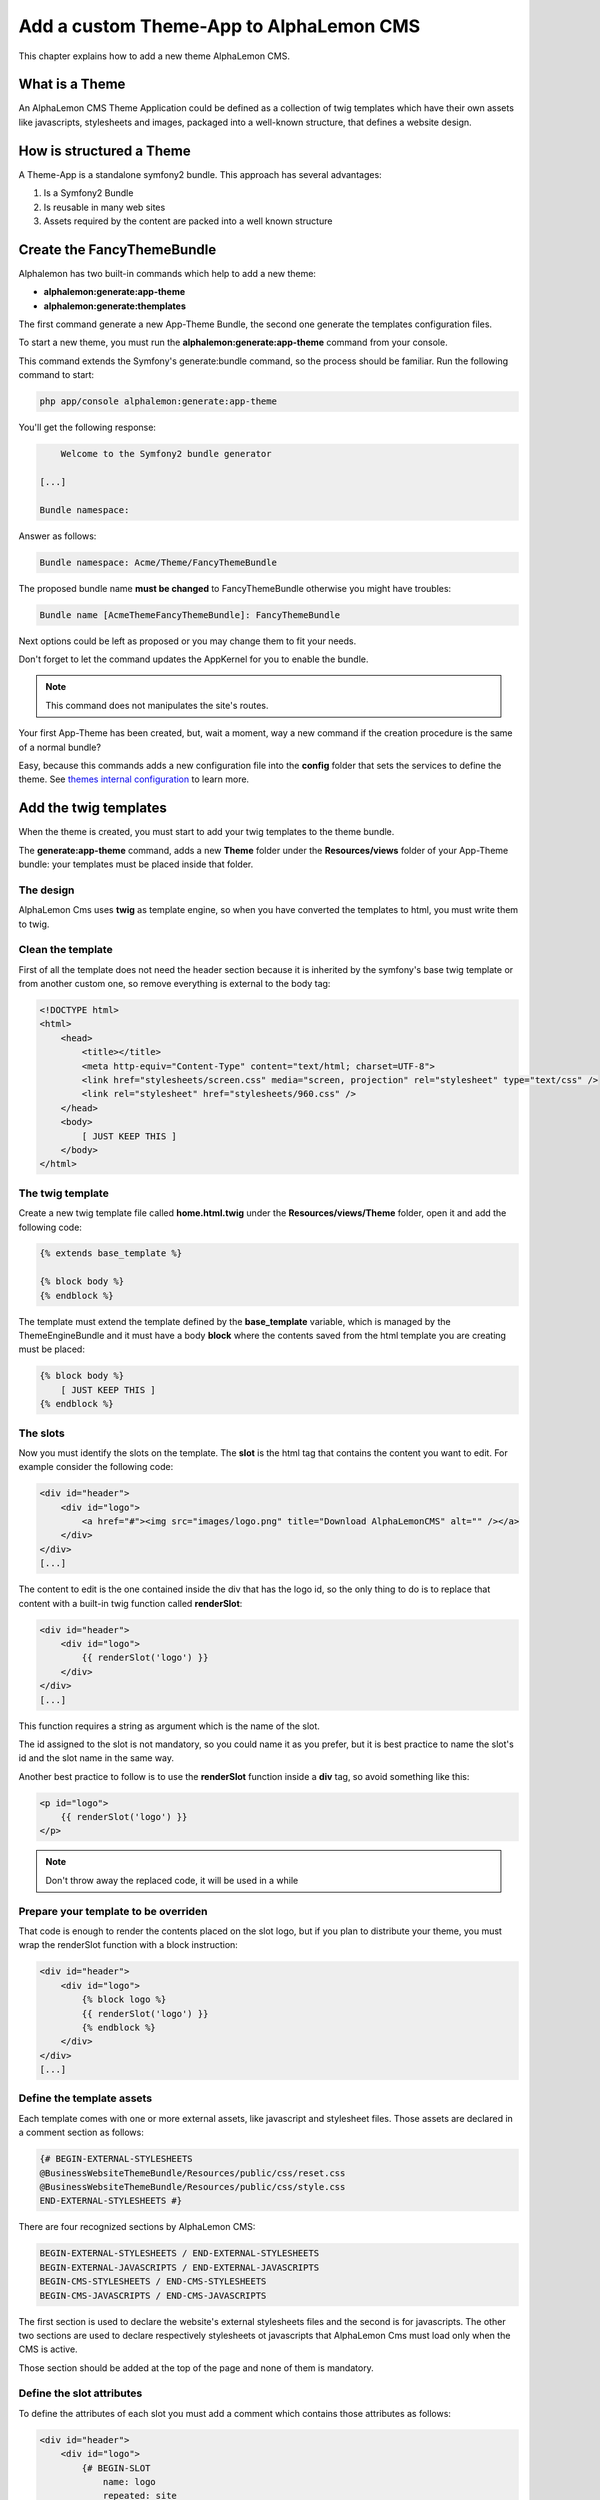 Add a custom Theme-App to AlphaLemon CMS
========================================

This chapter explains how to add a new theme AlphaLemon CMS.

What is a Theme
---------------

An AlphaLemon CMS Theme Application could be defined as a collection of twig templates which have their own assets like
javascripts, stylesheets and images, packaged into a well-known structure, that defines a website design.

How is structured a Theme
-------------------------

A Theme-App is a standalone symfony2 bundle. This approach has several advantages:

1. Is a Symfony2 Bundle
2. Is reusable in many web sites
3. Assets required by the content are packed into a well known structure

Create the FancyThemeBundle
---------------------------
Alphalemon has two built-in commands which help to add a new theme:

- **alphalemon:generate:app-theme**
- **alphalemon:generate:themplates**

The first command generate a new App-Theme Bundle, the second one generate the templates configuration files.

To start a new theme, you must run the **alphalemon:generate:app-theme** command from your console.

This command extends the Symfony's generate:bundle command, so the process should be familiar. Run the following command to
start:

.. code-block:: text

    php app/console alphalemon:generate:app-theme

You'll get the following response:

.. code-block:: text

        Welcome to the Symfony2 bundle generator

    [...]

    Bundle namespace:

Answer as follows:

.. code-block:: text

    Bundle namespace: Acme/Theme/FancyThemeBundle

The proposed bundle name **must be changed** to FancyThemeBundle otherwise you might have troubles:

.. code-block:: text

    Bundle name [AcmeThemeFancyThemeBundle]: FancyThemeBundle

Next options could be left as proposed or you may change them to fit your needs.

Don't forget to let the command updates the AppKernel for you to enable the bundle.

.. note::

    This command does not manipulates the site's routes.

Your first App-Theme has been created, but, wait a moment, way a new command if
the creation procedure is the same of a normal bundle?

Easy, because this commands adds a new configuration file into the **config** folder that sets
the services to define the theme. See `themes internal configuration`_ to learn more.

Add the twig templates
----------------------

When the theme is created, you must start to add your twig templates to the theme bundle.

The **generate:app-theme** command, adds a new **Theme** folder under the **Resources/views**
folder of your App-Theme bundle: your templates must be placed inside that folder.

The design
~~~~~~~~~~

AlphaLemon Cms uses **twig** as template engine, so when you have converted the templates to html,
you must write them to twig.

Clean the template
~~~~~~~~~~~~~~~~~~

First of all the template does not need the header section because it is inherited by the symfony's
base twig template or from another custom one, so remove everything is external to the body tag:

.. code-block:: html

    <!DOCTYPE html>
    <html>
        <head>
            <title></title>
            <meta http-equiv="Content-Type" content="text/html; charset=UTF-8">
            <link href="stylesheets/screen.css" media="screen, projection" rel="stylesheet" type="text/css" />
            <link rel="stylesheet" href="stylesheets/960.css" />
        </head>
        <body>
            [ JUST KEEP THIS ]
        </body>
    </html>
	
The twig template
~~~~~~~~~~~~~
Create a new twig template file called **home.html.twig** under the **Resources/views/Theme** folder, open it
and add the following code:

.. code-block:: html+jinja

    {% extends base_template %}

    {% block body %}
    {% endblock %}

The template must extend the template defined by the **base_template** variable, which is managed by the
ThemeEngineBundle and it must have a body **block** where the contents saved from the html template
you are creating must be placed:

.. code-block:: html+jinja

    {% block body %}
        [ JUST KEEP THIS ]
    {% endblock %}

The slots
~~~~~~~~~

Now you must identify the slots on the template. The **slot** is the html tag that contains the content you want to edit. For
example consider the following code:

.. code-block:: html

    <div id="header">
        <div id="logo">
            <a href="#"><img src="images/logo.png" title="Download AlphaLemonCMS" alt="" /></a>
        </div>
    </div>
    [...]

The content to edit is the one contained inside the div that has the logo id, so the only thing to do is to replace that content
with a built-in twig function called **renderSlot**:

.. code-block:: html+jinja

    <div id="header">
        <div id="logo">
            {{ renderSlot('logo') }}
        </div>
    </div>
    [...]

This function requires a string as argument which is the name of the slot.

The id assigned to the slot is not mandatory, so you could name it as you prefer, but it is best practice to
name the slot's id and the slot name in the same way.

Another best practice to follow is to use the **renderSlot** function inside a **div** tag, so avoid something like this:

.. code-block:: html+jinja

    <p id="logo">
        {{ renderSlot('logo') }}
    </p>

.. note::

    Don't throw away the replaced code, it will be used in a while

Prepare your template to be overriden
~~~~~~~~~~~~~~~~~~~~~~~~~~~~~~~~~~~~~

That code is enough to render the contents placed on the slot logo, but if you plan to distribute your theme, you must
wrap the renderSlot function with a block instruction:

.. code-block:: html+jinja

    <div id="header">
        <div id="logo">
            {% block logo %}
            {{ renderSlot('logo') }}
            {% endblock %}
        </div>
    </div>
    [...]

Define the template assets
~~~~~~~~~~~~~~~~~~~~~~~~~~
Each template comes with one or more external assets, like javascript and stylesheet files. Those assets
are declared in a comment section as follows:

.. code-block:: html+jinja

    {# BEGIN-EXTERNAL-STYLESHEETS
    @BusinessWebsiteThemeBundle/Resources/public/css/reset.css
    @BusinessWebsiteThemeBundle/Resources/public/css/style.css
    END-EXTERNAL-STYLESHEETS #}

There are four recognized sections by AlphaLemon CMS:

.. code-block:: text

    BEGIN-EXTERNAL-STYLESHEETS / END-EXTERNAL-STYLESHEETS
    BEGIN-EXTERNAL-JAVASCRIPTS / END-EXTERNAL-JAVASCRIPTS
    BEGIN-CMS-STYLESHEETS / END-CMS-STYLESHEETS
    BEGIN-CMS-JAVASCRIPTS / END-CMS-JAVASCRIPTS

The first section is used to declare the website's external stylesheets files and the second is for javascripts.
The other two sections are used to declare respectively stylesheets ot javascripts that AlphaLemon Cms must load
only when the CMS is active.

Those section should be added at the top of the page and none of them is mandatory.

Define the slot attributes
~~~~~~~~~~~~~~~~~~~~~~~~~~

To define the attributes of each slot you must add a comment which contains those attributes as follows:

.. code-block:: html+jinja

    <div id="header">
        <div id="logo">
            {# BEGIN-SLOT
                name: logo
                repeated: site
                htmlContent: |
                    <img src="/uploads/assets/media/business-website-original-logo.png" title="Progress website logo" alt="Progress website logo" />
            END-SLOT #}
            {% block logo %}
            {{ renderSlot('logo') }}
            {% endblock %}
        </div>
    </div>
    [...]

Let's explain carefully. Each attribute section must start with **BEGIN-SLOT** directive and closed by the
**END-SLOT** directive.

Attributes must be written in valid **yml** syntax. Yml requires a perfect indentation, so the first line defines the intentation for
the other attributes:

.. code-block:: html+jinja

    {# BEGIN-SLOT
        name: logo
          repeated: site
        htmlContent: |
            <img src="/uploads/assets/media/business-website-original-logo.png" title="Progress website logo" alt="Progress website logo" />
    END-SLOT #}

The code above will fail because the second attribute has a wrong indentation. When
this happens, the section is skipped and the service is not instantiated.

The **name** option is mandatory and when it is omitted the slot is skipped.

Addictional optional arguments
------------------------------

In addiction to **name** option, there are some attributes you could define:

1. blockType
2. htmlContent
3. repeated

The blockType option
~~~~~~~~~~~~~~~~~~~~

Defines the block type that AlphaLemon CMS must add for that slot, when a new page is added. By default, the block type
added is Text.

The htmlContent option
~~~~~~~~~~~~~~~~~~~~~~

the **htmlContent** option overrides the default content added by the block type, so when you need to use the
default value added by the block, simply don't declare this option.

The repeated option
~~~~~~~~~~~~~~~~~~~

Most of the contents displayed on a web page are repeated through the website pages. For example the site logo
usually is the same for all the site's pages, while a navigation menu is the same for a specific language.

The repeated option manages this behavior and repeats the content for the blocks that live on a slot. The
possibile values for this option are:

1. page (default)
2. language
3. site

When this argument is not declared, a block repeated at page level is added.

None of them is required, but when you don't need to specify any attribute, you must however
define the section:

.. code-block:: html+jinja

    {# BEGIN-SLOT
        name: logo
    END-SLOT #}


While this comments could be placed everywhere on your template, it's strongly suggested to place it
above the **renderSlot** call.


Let the magic starts
~~~~~~~~~~~~~~~~~~~~
When your templates are ready, you may let the magic starts, running the second command exposed
at the begininng of this tutorial:

.. code-block:: text

    alphalemon:generate:templates FancyThemeBundle

This command will generate the config files that defines the theme's templates and their slots. If
there's something goes wrong, a notice is displayed.

Override a template
-------------------

Let's assume that you want to use a new theme, called **AwesomeThemeBundle** and that this theme has two templates, named home.twig.html and internal.twig.html.

When the **renderSlot** function has been explained, it has been presented as best practice to adopt for distributable themes, to wrap the render block function
with a block section to let the template overridable.

To override a template, simple create a new folder called as the new theme you want to use, so **AwesomeThemeBundle**, under the **app/Resources/views** folder
of your application than add a new **home.twig.html**, open it and add the following code:

.. code-block:: jinja

    // app/Resources/views/AwesomeThemeBundle/home.twig.html
    {% extends 'AwesomeThemeBundle:Theme:home.html.twig' %}

    {% block left_sidebar %}
    {{ renderSlot('top_section_1') }}
    {% endblock %}

This code overrides the **AwesomeThemeBundle's home.html.twig** template replacing the **left_sidebar** slot with the contents saved with the **top_section_1** slot
you have filled in your previous **home.twig.html** template.

.. _`themes internal configuration`: the-internals-of-theme-configuration